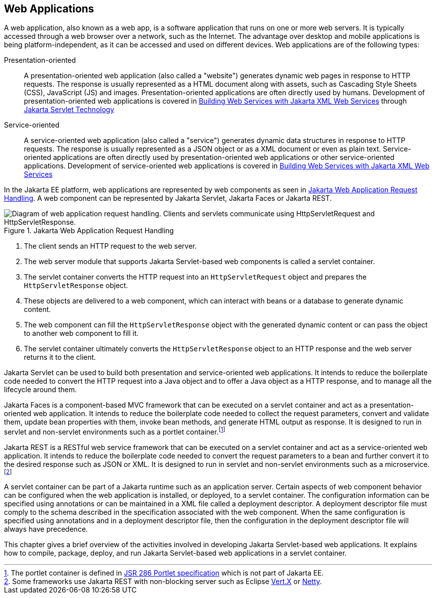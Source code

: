 == Web Applications

A web application, also known as a web app, is a software application that runs on one or more web servers.
It is typically accessed through a web browser over a network, such as the Internet.
The advantage over desktop and mobile applications is being platform-independent, as it can be accessed and used on different devices.
Web applications are of the following types:

Presentation-oriented::
A presentation-oriented web application (also called a "website") generates dynamic web pages in response to HTTP requests.
The response is usually represented as a HTML document along with assets, such as Cascading Style Sheets (CSS), JavaScript (JS) and images.
Presentation-oriented applications are often directly used by humans.
Development of presentation-oriented web applications is covered in xref:websvcs:jaxws/jaxws.adoc#_building_web_services_with_jakarta_xml_web_services[Building Web Services with Jakarta XML Web Services] through xref:servlets/servlets.adoc#_jakarta_servlet_technology[Jakarta Servlet Technology]

Service-oriented::
A service-oriented web application (also called a "service") generates dynamic data structures in response to HTTP requests.
The response is usually represented as a JSON object or as a XML document or even as plain text.
Service-oriented applications are often directly used by presentation-oriented web applications or other service-oriented applications.
Development of service-oriented web applications is covered in xref:websvcs:jaxws/jaxws.adoc#_building_web_services_with_jakarta_xml_web_services[Building Web Services with Jakarta XML Web Services]

In the Jakarta EE platform, web applications are represented by web components as seen in xref:webapp/webapp.adoc#_jakarta_web_application_request_handling[Jakarta Web Application Request Handling].
A web component can be represented by Jakarta Servlet, Jakarta Faces or Jakarta REST.

[[_jakarta_web_application_request_handling]]
.Jakarta Web Application Request Handling
image::common:jakartaeett_dt_013.svg["Diagram of web application request handling. Clients and servlets communicate using HttpServletRequest and HttpServletResponse."]

. The client sends an HTTP request to the web server.
. The web server module that supports Jakarta Servlet-based web components is called a servlet container.
. The servlet container converts the HTTP request into an `HttpServletRequest` object and prepares the `HttpServletResponse` object.
. These objects are delivered to a web component, which can interact with beans or a database to generate dynamic content.
. The web component can fill the `HttpServletResponse` object with the generated dynamic content or can pass the object to another web component to fill it.
. The servlet container ultimately converts the `HttpServletResponse` object to an HTTP response and the web server returns it to the client.

Jakarta Servlet can be used to build both presentation and service-oriented web applications.
It intends to reduce the boilerplate code needed to convert the HTTP request into a Java object and to offer a Java object as a HTTP response, and to manage all the lifecycle around them.

Jakarta Faces is a component-based MVC framework that can be executed on a servlet container and act as a presentation-oriented web application.
It intends to reduce the boilerplate code needed to collect the request parameters, convert and validate them, update bean properties with them, invoke bean methods, and generate HTML output as response.
It is designed to run in servlet and non-servlet environments such as a portlet container.footnote:[The portlet container is defined in https://jcp.org/en/jsr/detail?id=286[JSR 286 Portlet specification] which is not part of Jakarta EE.]

Jakarta REST is a RESTful web service framework that can be executed on a servlet container and act as a service-oriented web application. 
It intends to reduce the boilerplate code needed to convert the request parameters to a bean and further convert it to the desired response such as JSON or XML.
It is designed to run in servlet and non-servlet environments such as a microservice.footnote:[Some frameworks use Jakarta REST with non-blocking server such as Eclipse https://vertx.io[Vert.X] or https://netty.io[Netty].]

A servlet container can be part of a Jakarta runtime such as an application server.
Certain aspects of web component behavior can be configured when the web application is installed, or deployed, to a servlet container.
The configuration information can be specified using annotations or can be maintained in a XML file called a deployment descriptor.
A deployment descriptor file must comply to the schema described in the specification associated with the web component.
When the same configuration is specified using annotations and in a deployment descriptor file, then the configuration in the deployment descriptor file will always have precedence.

This chapter gives a brief overview of the activities involved in developing Jakarta Servlet-based web applications.
It explains how to compile, package, deploy, and run Jakarta Servlet-based web applications in a servlet container.
